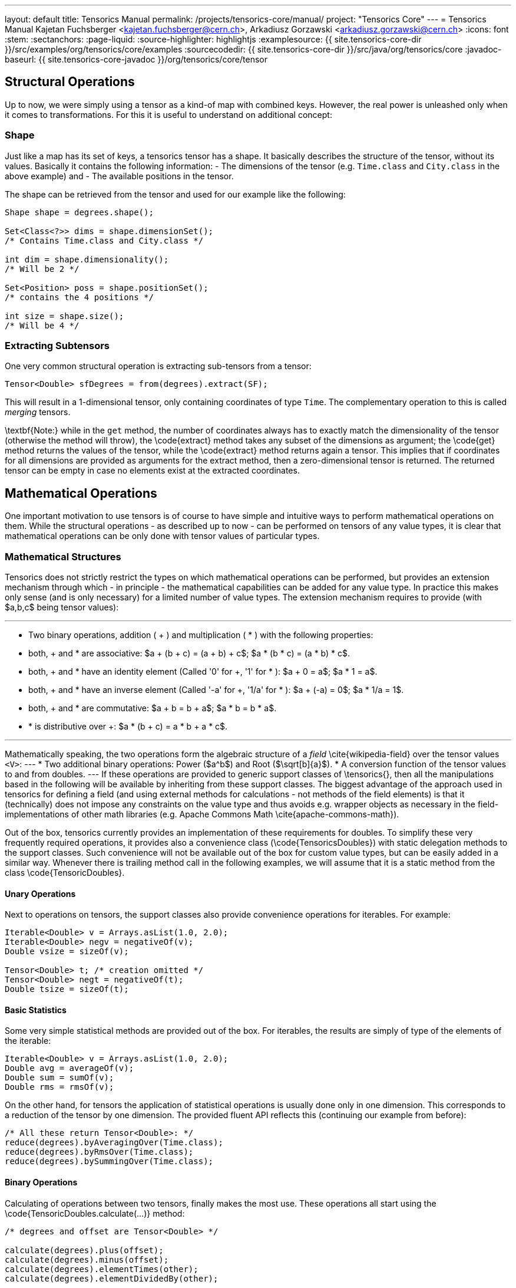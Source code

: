 ---
layout: default
title: Tensorics Manual
permalink: /projects/tensorics-core/manual/
project: "Tensorics Core"
---
= Tensorics Manual
Kajetan Fuchsberger <kajetan.fuchsberger@cern.ch>, Arkadiusz Gorzawski <arkadiusz.gorzawski@cern.ch>
:icons: font
:stem:
:sectanchors:
:page-liquid:
:source-highlighter: highlightjs
:examplesource: {{ site.tensorics-core-dir }}/src/examples/org/tensorics/core/examples
:sourcecodedir: {{ site.tensorics-core-dir }}/src/java/org/tensorics/core
:javadoc-baseurl: {{ site.tensorics-core-javadoc }}/org/tensorics/core/tensor

== Structural Operations
Up to now, we were simply using a tensor as a kind-of map with combined keys. However, the real power is unleashed only when it comes to transformations. For this it is useful to understand on additional concept:

=== Shape
Just like a map has its set of keys, a tensorics tensor has a shape. It basically describes the structure of the tensor, without its values. Basically it contains the following information:
- The dimensions of the tensor (e.g. ``Time.class`` and ``City.class`` in the above example) and
- The available positions in the tensor.

The shape can be retrieved from the tensor and used for our example like the following:
[source,java]
----
Shape shape = degrees.shape();

Set<Class<?>> dims = shape.dimensionSet();
/* Contains Time.class and City.class */

int dim = shape.dimensionality();
/* Will be 2 */

Set<Position> poss = shape.positionSet();
/* contains the 4 positions */

int size = shape.size(); 
/* Will be 4 */
----

=== Extracting Subtensors
One very common structural operation is extracting sub-tensors from a tensor:
[source,java]
----
Tensor<Double> sfDegrees = from(degrees).extract(SF);
----
This will result in a 1-dimensional tensor, only containing coordinates of type ``Time``. The complementary operation to this is called _merging_ tensors.

\textbf{Note:} while in the ``get`` method, the number of coordinates always has to exactly match the dimensionality of the tensor (otherwise the method will throw), the \code{extract} method takes any subset of the dimensions as argument; the \code{get} method returns the values of the tensor, while the \code{extract} method returns again a tensor. This implies that if coordinates for all dimensions are provided as arguments for the extract method, then a zero-dimensional tensor is returned. The returned tensor can be empty in case no elements exist at the extracted coordinates.

== Mathematical Operations
One important motivation to use tensors is of course to have simple and intuitive ways to perform mathematical operations on them. While the structural operations - as described up to now - can be performed on tensors of any value types, it is clear that mathematical operations can be only done with tensor values of particular types. 

=== Mathematical Structures
Tensorics does not strictly restrict the types on which mathematical operations can be performed, but provides an extension mechanism through which - in principle - the mathematical capabilities can be added for any value type. In practice this makes only sense (and is only necessary) for a limited number of value types. The extension mechanism requires to provide (with $a,b,c$ being tensor values):

---
* Two binary operations, addition ( + ) and multiplication ( * ) with the following properties:
* both, + and * are associative: $a + (b + c) = (a + b) + c$; $a * (b * c) = (a * b) * c$.
* both, + and * have an identity element (Called '0' for +, '1' for * ): $a + 0 = a$; $a * 1 = a$.
* both, + and * have an inverse element (Called '-a' for +, '1/a' for * ): $a + (-a) = 0$; $a * 1/a = 1$.
* both, + and * are commutative: $a + b = b + a$; $a * b = b * a$.
* * is distributive over +: $a * (b + c) = a * b + a * c$. 

---

Mathematically speaking, the two operations form the algebraic structure of a _field_ \cite{wikipedia-field} over the tensor values ``<V>``:
---
* Two additional binary operations: Power ($a^b$) and Root ($\sqrt[b]{a}$).
* A conversion function of the tensor values to and from doubles.
---
If these operations are provided to generic support classes of \tensorics{}, then all the manipulations based in the following will be available by inheriting from these support classes. The biggest advantage of the approach used in tensorics for defining a field (and using external methods for calculations - not methods of the field elements) is that it (technically) does not impose any constraints on the value type and thus avoids e.g. wrapper objects as necessary in the field-implementations of other math libraries (e.g. Apache Commons Math \cite{apache-commons-math}).

Out of the box, tensorics currently provides an implementation of these requirements for doubles. To simplify these very frequently required operations, it provides also a convenience class (\code{TensoricsDoubles}) with static delegation methods to the support classes. Such convenience will not be available out of the box for custom value types, but can be easily added in a similar way. Whenever there is trailing method call in the following examples, we will assume that it is a static method from the class \code{TensoricDoubles}.

==== Unary Operations
Next to operations on tensors, the support classes also provide convenience operations for iterables. For example:
[source,java]
----
Iterable<Double> v = Arrays.asList(1.0, 2.0);
Iterable<Double> negv = negativeOf(v);
Double vsize = sizeOf(v);

Tensor<Double> t; /* creation omitted */
Tensor<Double> negt = negativeOf(t);
Double tsize = sizeOf(t);
----

==== Basic Statistics
Some very simple statistical methods are provided out of the box. For iterables, the results are simply of type of the elements of the iterable:
[source,java]
----
Iterable<Double> v = Arrays.asList(1.0, 2.0);
Double avg = averageOf(v);
Double sum = sumOf(v);
Double rms = rmsOf(v);
----

On the other hand, for tensors the application of statistical operations is usually done only in one dimension. This corresponds to a reduction of the tensor by one dimension. The provided fluent API reflects this (continuing our example from before):
[source,java]
----
/* All these return Tensor<Double>: */
reduce(degrees).byAveragingOver(Time.class);
reduce(degrees).byRmsOver(Time.class);
reduce(degrees).bySummingOver(Time.class);
----

==== Binary Operations
Calculating of operations between two tensors, finally makes the most use. These operations all start using the \code{TensoricDoubles.calculate(...)} method:
[source,java]
----
/* degrees and offset are Tensor<Double> */

calculate(degrees).plus(offset);
calculate(degrees).minus(offset);
calculate(degrees).elementTimes(other);
calculate(degrees).elementDividedBy(other);

/* All these return Tensor<Double> */
----
Here both, the left and right operands are assumed to be tensors. However, bare values are also supported on both sides and will be implicitly be converted to scalars. The four above-mentioned operations are the simplest ones, as they are based on element wise operations: Each element in the left tensor only requires the corresponding element in the right tensor to produce the corresponding element in the resulting tensor. However, this needs some other considerations: What happens if the two operands have different shapes? This problem can be treated in two stages, which are called \emph{broadcasting} and \emph{reshaping} in \tensorics{}. They are explained in the following two sections. \Tensorics{} has a very modular way to treat such cases: Different strategies can be used (and even implemented) by the user in special cases. If nothing is specified, a sensitive default will be used. 

==== Reshaping
This is the simpler of the two possible shape-inconsistencies: It means that both tensors in question have the same dimensions, but they have values for different positions (e.g. one has less entries than the other).
The default behaviour for this case is, that the resulting tensor will have only values for the positions, which are contained in each of the tensor (The intersection of the position set).

==== Broadcasting
The term \emph{broadcasting} is borrowed from the python library \emph{numpy} \cite{numpy-github}. While the underlaying principle is very similar to the numpy one, there are several essential difference which comes from the fact that numpy uses multi-dimensional arrays with integer indices, while tensorics identifies its dimensions by classes: The default broadcasting strategy in \tensorics{} broadcasts all dimensions which are \emph{not} available in one tensor to the shape of the second tensor. In other words, a dimension which is not present in one, will be added to the other tensor and all coordinate values of the respective dimension will potentially be combined with all the positions of the other tensor. For example:
[source,java]
----
Tensor<Double> temps = 
  builder(Time.class)
    .put(at(T1), 10.5)
    .put(at(T2), 12.2)
    .build();

Tensor<Double> offsets = 
  builder(City.class)
    .put(at(SF), 2.0)
    .put(at(LA), 7.0)
    .build();

Tensor<Double> result = calculate(temps).elementTimes(factors);
/* Will contain 4 positions: (SF, T1), (SF, T2), (LA, T1), (LA, T2) */
----
The result will be exactly the same tensor as constructed in \lstref{buildingATensor}. When performing binary operations, the two operands are first both broadcasted and then reshaped. This ensures that the dimensions are correct and then that all the relevant elements operate on their corresponding partners.

==== Inner Product
This very particular multiplication of two tensors is basically the generalization of the matrix multiplication. The syntax is as simple as it can be:
[source,java]
----
calculate(degrees).times(other);
----
To have this yield the expected results, co- and contra-variant dimensions have to be distinguished. In \tensorics{}, this distinction is achieved by the following mechanism: By default, coordinates are assumed to be contravariant. Covariant coordinates are forced to inherit from the class \code{Covariant<C>}, where the generic parameter \code{<C>} is the type of the corresponding contravariant coordinate. Detailed information about this can be found in the tensorics source code documentation \cite{tensorics-javadoc}.

=== Physical Quantities and Units
Another very common problem in scientific applications is the proper treatment of units. At the current stage, \tensorics{} currently uses internally an external library for this purpose (JScience \cite{jscience}). However, as this library is not actively maintained anymore, it is foreseen to replace this implementation either by a different library or an internal implementation of physical quantities. 

For this reason, \tensorics{} already provides its own abstraction of units. A physical unit is represented by the class \code{Unit} and a value-unit pair is represented by the class \code{QuantifiedValue}. Factory methods for quantified values are available in the \code{Tensorics} class. Convenience overrides are provided which support both \tensorics{} internal unit objects and JScience instances of units. Operations are available in the support classes for the corresponding value types, like for doubles e.g. in the class \code{TensoricDoubles}. With this, operations like the following are possible:
[source,java]
----
QuantifiedValue<Double> distance = Tensorics.quantityOf(10.0, SI.METER);
    
QuantifiedValue<Double> time = Tensorics.quantityOf(5.0, SI.SECOND);
    
QuantifiedValue<Double> speed = calculate(distance).dividedBy(time);
/* results in 2 m/s */

Double value = speed.value(); // 2.0
Unit unit = speed.unit(); // m/s
----

Also support methods to work with tensors of quantified values are provided, e.g.: 
[source,java]
----
Tensor<QuantifiedValue<Double>> measurement;
Tensor<QuantifiedValue<Double>> reference;
/* construction omitted */

Tensor<QuantifiedValue<Double>> difference = calculate(measurement).minus(reference);
----

=== Error and Validity Propagation
Especially when using tensors for measured values, it is important to understand the errors after a series of calculations. Further, it is can be that individual points in a tensor contain invalid data. It then makes no sense to do calculations with them. \Tensorics{} provides dedicated mechanisms for this cases. The \code{QuantifiedValue}s contain two additional fields: a (boolean) validity flag and an optional value for an error (uncertainty). All the operations on quantified values (and on tensors of quantified values) take this fields into account. The exact behavior can again be configured by the use of explicit strategies. The defaults are:
---
* If an invalid value is used in a calculation, then the resulting value will be invalid.
* The values involved in the calculations will be treated as independent variables and the error is propagated to the resulting value accordingly \cite{error-propagation-wikipedia}.
---

Comparisons between quantities take into account their associated errors assuming Gaussian statistics. The confidence level is 95\% unless specified otherwise. This allows to conveniently check if a quantity is significantly less, equal, or greater than another. For example, $90 \pm 1 \mathrm{m}$ is significantly less than $100 \pm 10  \mathrm{m}$ at a confidence level of 68\% but not at 95\%.
[source,java]
----
QuantifiedValue<Double> q90pm1 = quantityOf(90.0, METER).withError(1.0);
QuantifiedValue<Double> q100pm10 = quantityOf(100.0, METER).withError(10.0);

/* false at 95% confidence (default): */
testIf(q90pm1).isLessThan(q100pm10);

/* true at 68% confidence: */
with(confidenceLevelOf(0.68)).testIf(q90pm1).isLessThan(q100pm10);
----

=== Tensorbacked Domain Objects
While working with tensors gives all the flexibility of transformations and calculations, very often it is desirable to give more meaning to objects. Usually one would create dedicated domain objects in these cases. However, this would mean giving up all the convenient support methods. To combine the best of both approaches, \tensorics{} provides a built-in mechanism for creating domain objects which wrap tensors inside and allow almost the same calculations and transformations as plain tensors. These objects are called \code{Tensorbacked}s and can be defined by the user as required. The simplest way to do so is to inherit from \code{AbstractTensorbacked}. An important property of tensorbacked objects is that each of them has a fixed set of dimensions, which are defined through the dedicated annotation \code{@Dimensions}. For example, if one would like to define some domain object that contains temperatures, one could do so by
[source,java]
----
@Dimensions({Time.class, City.class})
public class TemperatureMap 
    extends AbstractTensorbacked<Double> {
    /* empty (except a constructor) */
}
----
Instances of these classes can then be created using simply an existing tensor or a builder. Calculations can be performed like with bare tensors.
[source,java]
----
TemperatureMap measured = Tensorics.construct(TemperatureMap.class).from(degrees);

TemperatureMap reference = Tensorics
    .builderFor(TemperatureMap.class)
      .put(at(SF, T1), 10.0)
      .build();

TemperatureMap diff = DoubleTensorics.calculate(measured).minus(reference);
----
When using a builder, the dimensions do not have to be given explicitly, as they are already defined through the annotation.

=== Expression Language
All the examples in the previous sections described directly Java executable code. In addition to this, \tensorics{} provides a Java internal domain specific language (DSL) to only describe calculation steps using the same operations as described before. This DSL does not directly execute the calculations, but instead creates an expression tree, which can be evaluated (resolved) in a separate step. Since these expressions can be resolved in different contexts, this can e.g. be used for subscription based online evaluation (e.g. processing data from devices) or processing logged data. This expression language is one of the cornerstones of a recently developed online analysis framework. More details can be found in the corresponding publication \cite{analysis-framework}.


Last build:		{localdatetime}
